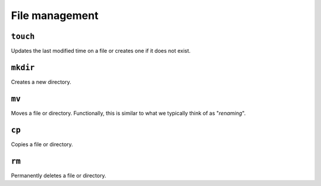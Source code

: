 File management
===============

``touch``
---------

Updates the last modified time on a file or creates one if it does not exist.

``mkdir``
---------

Creates a new directory.

``mv``
------

Moves a file or directory. Functionally, this is similar to what we typically
think of as "*renaming*".

``cp``
------

Copies a file or directory.

``rm``
------

Permanently deletes a file or directory.

